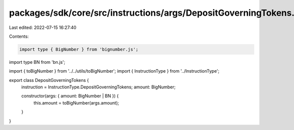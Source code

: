 packages/sdk/core/src/instructions/args/DepositGoverningTokens.ts
=================================================================

Last edited: 2022-07-15 16:27:40

Contents:

.. code-block:: ts

    import type { BigNumber } from 'bignumber.js';
import type BN from 'bn.js';

import { toBigNumber } from '../../utils/toBigNumber';
import { InstructionType } from '../InstructionType';

export class DepositGoverningTokens {
  instruction = InstructionType.DepositGoverningTokens;
  amount: BigNumber;

  constructor(args: { amount: BigNumber | BN }) {
    this.amount = toBigNumber(args.amount);
  }
}


